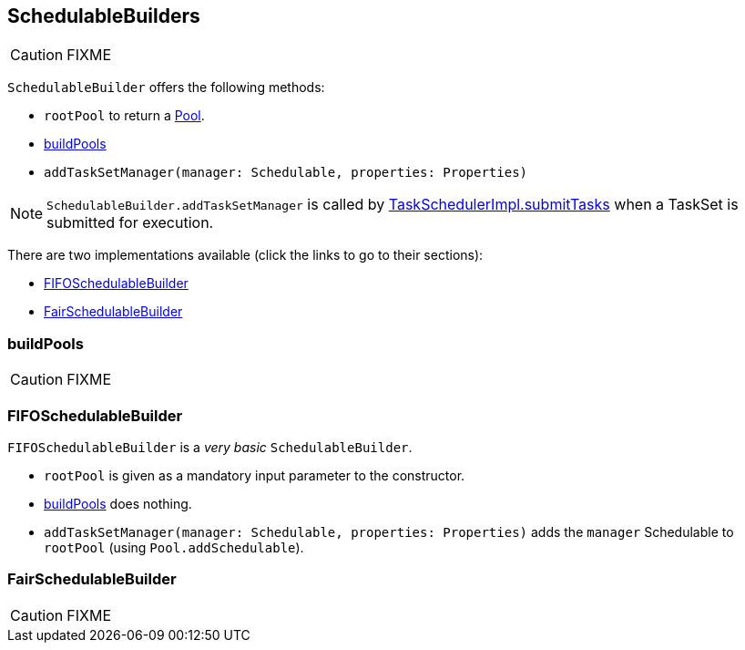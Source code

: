 == [[SchedulableBuilder]] SchedulableBuilders

CAUTION: FIXME

`SchedulableBuilder` offers the following methods:

* `rootPool` to return a link:spark-taskscheduler-pool.adoc[Pool].
* <<buildPools, buildPools>>
* `addTaskSetManager(manager: Schedulable, properties: Properties)`

NOTE: `SchedulableBuilder.addTaskSetManager` is called by <<submitTasks, TaskSchedulerImpl.submitTasks>> when a TaskSet is submitted for execution.

There are two implementations available (click the links to go to their sections):

* <<FIFOSchedulableBuilder, FIFOSchedulableBuilder>>
* <<FairSchedulableBuilder, FairSchedulableBuilder>>

=== [[buildPools]] buildPools

CAUTION: FIXME

=== [[FIFOSchedulableBuilder]] FIFOSchedulableBuilder

`FIFOSchedulableBuilder` is a _very basic_ `SchedulableBuilder`.

* `rootPool` is given as a mandatory input parameter to the constructor.

* <<buildPools, buildPools>> does nothing.

* `addTaskSetManager(manager: Schedulable, properties: Properties)` adds the `manager` Schedulable to `rootPool` (using `Pool.addSchedulable`).

=== [[FairSchedulableBuilder]] FairSchedulableBuilder

CAUTION: FIXME
